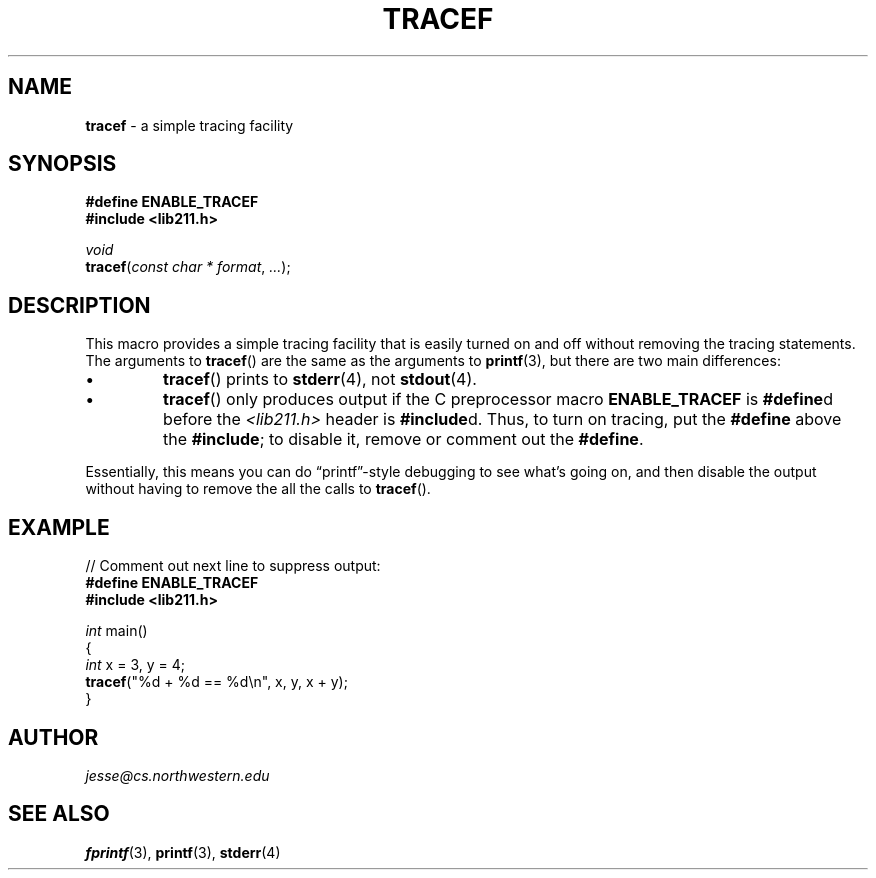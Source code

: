 .\" Manual page for lib211.h
.de my_br
.  PD 0
.  PP
.  PD
..
.\"
.TH TRACEF 3 "September 27, 2020" "Jesse A. Tov"
.\"
.SH "NAME"
.B tracef
\- a simple tracing facility
.\"
.SH "SYNOPSIS"
.B "#define ENABLE_TRACEF"
.my_br
.B "#include <lib211.h>"
.P
.I void
.my_br
\fBtracef\fR(\fIconst char * format\fR, \fI...\fR);
.\"
.SH "DESCRIPTION"
This macro provides a simple tracing facility that is easily
turned on and off without removing the tracing statements.
The arguments to
.BR tracef ()
are the same as the arguments to
.BR printf (3),
but there are two main differences:
.IP \(bu
.BR tracef ()
prints to
.BR stderr (4),
not
.BR stdout (4).
.IP \(bu
.BR tracef ()
only produces output if the C preprocessor macro
.B ENABLE_TRACEF
is \fB#define\fRd before the \fI<lib211.h>\fR header is
\fB#include\fRd. Thus, to turn on tracing, put the \fB#define\fR above
the \fB#include\fR; to disable it, remove or comment out the
\fB#define\fR.
.PP
Essentially, this means you can do \[lq]printf\[rq]\-style debugging to
see what's going on, and then disable the output without having to
remove the all the calls to
.BR tracef ().
.\"
.SH "EXAMPLE"
// Comment out next line to suppress output:
.my_br
.B "#define ENABLE_TRACEF"
.my_br
.B "#include <lib211.h>"
.PP
\fIint\fR main()
.my_br
{
.my_br
    \fIint\fR x = 3, y = 4;
.my_br
    \fBtracef\fR("%d + %d == %d\\n", x, y, x + y)\;
.my_br
}
.\"
.SH "AUTHOR"
\fIjesse@cs\.northwestern\.edu\fR
.\"
.SH "SEE ALSO"
.BR fprintf (3),
.BR printf (3),
.BR stderr (4)
